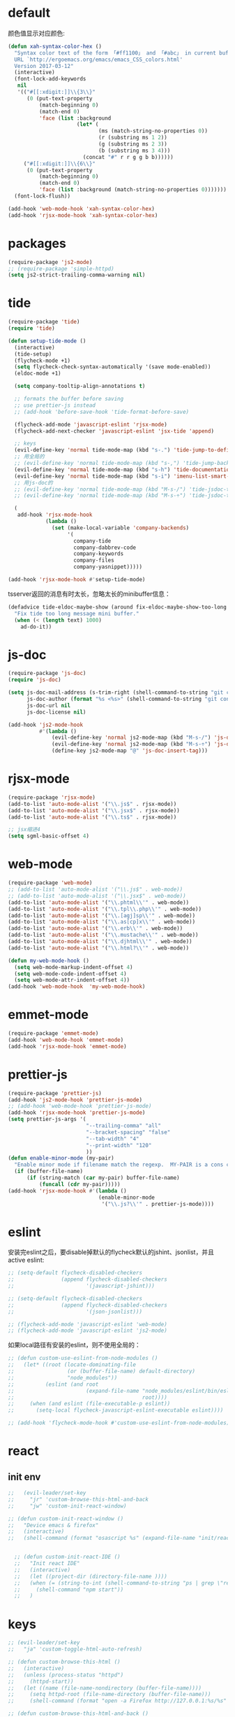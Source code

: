 * default
颜色值显示对应颜色:
#+BEGIN_SRC emacs-lisp
  (defun xah-syntax-color-hex ()
    "Syntax color text of the form 「#ff1100」 and 「#abc」 in current buffer.
    URL `http://ergoemacs.org/emacs/emacs_CSS_colors.html'
    Version 2017-03-12"
    (interactive)
    (font-lock-add-keywords
     nil
     '(("#[[:xdigit:]]\\{3\\}"
        (0 (put-text-property
            (match-beginning 0)
            (match-end 0)
            'face (list :background
                        (let* (
                               (ms (match-string-no-properties 0))
                               (r (substring ms 1 2))
                               (g (substring ms 2 3))
                               (b (substring ms 3 4)))
                          (concat "#" r r g g b b))))))
       ("#[[:xdigit:]]\\{6\\}"
        (0 (put-text-property
            (match-beginning 0)
            (match-end 0)
            'face (list :background (match-string-no-properties 0)))))))
    (font-lock-flush))

  (add-hook 'web-mode-hook 'xah-syntax-color-hex)
  (add-hook 'rjsx-mode-hook 'xah-syntax-color-hex)
#+END_SRC
* packages
#+BEGIN_SRC emacs-lisp
  (require-package 'js2-mode)
  ;; (require-package 'simple-httpd)
  (setq js2-strict-trailing-comma-warning nil)
#+END_SRC
* tide
#+BEGIN_SRC emacs-lisp
  (require-package 'tide)
  (require 'tide)

  (defun setup-tide-mode ()
    (interactive)
    (tide-setup)
    (flycheck-mode +1)
    (setq flycheck-check-syntax-automatically '(save mode-enabled))
    (eldoc-mode +1)

    (setq company-tooltip-align-annotations t)

    ;; formats the buffer before saving
    ;; use prettier-js instead
    ;; (add-hook 'before-save-hook 'tide-format-before-save)

    (flycheck-add-mode 'javascript-eslint 'rjsx-mode)
    (flycheck-add-next-checker 'javascript-eslint 'jsx-tide 'append)

    ;; keys
    (evil-define-key 'normal tide-mode-map (kbd "s-.") 'tide-jump-to-definition)
    ;; 用全局的
    ;; (evil-define-key 'normal tide-mode-map (kbd "s-,") 'tide-jump-back)
    (evil-define-key 'normal tide-mode-map (kbd "s-h") 'tide-documentation-at-point)
    (evil-define-key 'normal tide-mode-map (kbd "s-i") 'imenu-list-smart-toggle)
    ;; 用js-doc的
    ;; (evil-define-key 'normal tide-mode-map (kbd "M-s-/") 'tide-jsdoc-template)
    ;; (evil-define-key 'normal tide-mode-map (kbd "M-s-÷") 'tide-jsdoc-template)

    (
     add-hook 'rjsx-mode-hook
              (lambda ()
                (set (make-local-variable 'company-backends)
                     '(
                       company-tide
                       company-dabbrev-code
                       company-keywords
                       company-files
                       company-yasnippet)))))

  (add-hook 'rjsx-mode-hook #'setup-tide-mode)
#+END_SRC

tsserver返回的消息有时太长，忽略太长的minibuffer信息：
#+BEGIN_SRC emacs-lisp
  (defadvice tide-eldoc-maybe-show (around fix-eldoc-maybe-show-too-long activate)
    "Fix tide too long message mini buffer."
    (when (< (length text) 1000)
      ad-do-it))
#+END_SRC
* js-doc
#+BEGIN_SRC emacs-lisp
  (require-package 'js-doc)
  (require 'js-doc)

  (setq js-doc-mail-address (s-trim-right (shell-command-to-string "git config --global user.email") )
        js-doc-author (format "%s <%s>" (shell-command-to-string "git config --global user.name") js-doc-mail-address)
        js-doc-url nil
        js-doc-license nil)

  (add-hook 'js2-mode-hook
            #'(lambda ()
                (evil-define-key 'normal js2-mode-map (kbd "M-s-/") 'js-doc-insert-function-doc)
                (evil-define-key 'normal js2-mode-map (kbd "M-s-÷") 'js-doc-insert-function-doc)
                (define-key js2-mode-map "@" 'js-doc-insert-tag)))
#+END_SRC
* rjsx-mode
#+BEGIN_SRC emacs-lisp
  (require-package 'rjsx-mode)
  (add-to-list 'auto-mode-alist '("\\.js$" . rjsx-mode))
  (add-to-list 'auto-mode-alist '("\\.jsx$" . rjsx-mode))
  (add-to-list 'auto-mode-alist '("\\.ts$" . rjsx-mode))

  ;; jsx缩进4
  (setq sgml-basic-offset 4)
#+END_SRC

* web-mode
#+BEGIN_SRC emacs-lisp
  (require-package 'web-mode)
  ;; (add-to-list 'auto-mode-alist '("\\.js$" . web-mode))
  ;; (add-to-list 'auto-mode-alist '("\\.jsx$" . web-mode))
  (add-to-list 'auto-mode-alist '("\\.phtml\\'" . web-mode))
  (add-to-list 'auto-mode-alist '("\\.tpl\\.php\\'" . web-mode))
  (add-to-list 'auto-mode-alist '("\\.[agj]sp\\'" . web-mode))
  (add-to-list 'auto-mode-alist '("\\.as[cp]x\\'" . web-mode))
  (add-to-list 'auto-mode-alist '("\\.erb\\'" . web-mode))
  (add-to-list 'auto-mode-alist '("\\.mustache\\'" . web-mode))
  (add-to-list 'auto-mode-alist '("\\.djhtml\\'" . web-mode))
  (add-to-list 'auto-mode-alist '("\\.html?\\'" . web-mode))

  (defun my-web-mode-hook ()
    (setq web-mode-markup-indent-offset 4)
    (setq web-mode-code-indent-offset 4)
    (setq web-mode-attr-indent-offset 4))
  (add-hook 'web-mode-hook  'my-web-mode-hook)
#+END_SRC
* emmet-mode
#+BEGIN_SRC emacs-lisp
  (require-package 'emmet-mode)
  (add-hook 'web-mode-hook 'emmet-mode)
  (add-hook 'rjsx-mode-hook 'emmet-mode)
#+END_SRC
* prettier-js
#+BEGIN_SRC emacs-lisp
  (require-package 'prettier-js)
  (add-hook 'js2-mode-hook 'prettier-js-mode)
  ;; (add-hook 'web-mode-hook 'prettier-js-mode)
  (add-hook 'rjsx-mode-hook 'prettier-js-mode)
  (setq prettier-js-args '(
                           "--trailing-comma" "all"
                           "--bracket-spacing" "false"
                           "--tab-width" "4"
                           "--print-width" "120"
                           ))
  (defun enable-minor-mode (my-pair)
    "Enable minor mode if filename match the regexp.  MY-PAIR is a cons cell (regexp . minor-mode)."
    (if (buffer-file-name)
        (if (string-match (car my-pair) buffer-file-name)
            (funcall (cdr my-pair)))))
  (add-hook 'rjsx-mode-hook #'(lambda ()
                               (enable-minor-mode
                                '("\\.js?\\'" . prettier-js-mode))))
#+END_SRC
* eslint
安装完eslint之后，要disable掉默认的flycheck默认的jshint、jsonlist，并且active eslint:
#+BEGIN_SRC emacs-lisp
  ;; (setq-default flycheck-disabled-checkers
  ;;               (append flycheck-disabled-checkers
  ;;                       '(javascript-jshint)))

  ;; (setq-default flycheck-disabled-checkers
  ;;               (append flycheck-disabled-checkers
  ;;                       '(json-jsonlist)))

  ;; (flycheck-add-mode 'javascript-eslint 'web-mode)
  ;; (flycheck-add-mode 'javascript-eslint 'js2-mode)
#+END_SRC

如果local路径有安装的eslint，则不使用全局的：
#+BEGIN_SRC emacs-lisp
  ;; (defun custom-use-eslint-from-node-modules ()
  ;;   (let* ((root (locate-dominating-file
  ;;                 (or (buffer-file-name) default-directory)
  ;;                 "node_modules"))
  ;;          (eslint (and root
  ;;                       (expand-file-name "node_modules/eslint/bin/eslint.js"
  ;;                                         root))))
  ;;     (when (and eslint (file-executable-p eslint))
  ;;       (setq-local flycheck-javascript-eslint-executable eslint))))

  ;; (add-hook 'flycheck-mode-hook #'custom-use-eslint-from-node-modules)
#+END_SRC
* react
** init env
#+BEGIN_SRC emacs-lisp
  ;;   (evil-leader/set-key
  ;;     "jr" 'custom-browse-this-html-and-back
  ;;     "jw" 'custom-init-react-window)

  ;; (defun custom-init-react-window ()
  ;;   "Device emacs & firefox"
  ;;   (interactive)
  ;;   (shell-command (format "osascript %s" (expand-file-name "init/reactenv.scpt" user-emacs-directory))))


    ;; (defun custom-init-react-IDE ()
    ;;   "Init react IDE"
    ;;   (interactive)
    ;;   (let ((project-dir (directory-file-name ))))
    ;;   (when (= (string-to-int (shell-command-to-string "ps | grep \"react-scripts start\" | wc -l | tr -d \' \n\'")) 0)
    ;;     (shell-command "npm start"))
    ;;   )
#+END_SRC
* keys
#+BEGIN_SRC emacs-lisp
  ;; (evil-leader/set-key
  ;;   "ja" 'custom-toggle-html-auto-refresh)

  ;; (defun custom-browse-this-html ()
  ;;   (interactive)
  ;;   (unless (process-status "httpd")
  ;;     (httpd-start))
  ;;   (let ((name (file-name-nondirectory (buffer-file-name))))
  ;;     (setq httpd-root (file-name-directory (buffer-file-name)))
  ;;     (shell-command (format "open -a Firefox http://127.0.0.1:%s/%s" httpd-port name))))

  ;; (defun custom-browse-this-html-and-back ()
  ;;   (interactive)
  ;;   "Browse this file and come back"
  ;;   (run-with-timer
  ;;    0.2 nil
  ;;    (lambda ()
  ;;      (select-frame-set-input-focus (selected-frame))))
  ;;   (custom-browse-this-html))

  ;; (defvar custom-html-auto-refresh-b nil "wheter html refresh browser when save")

  ;; (defun custom-save-hook-refresh-browser ()
  ;;   "Add refresh html to save hook."
  ;;   (let (current-frame (select-frame))
  ;;     (when (or (equal major-mode 'web-mode) (equal major-mode 'rjsx-mode))
  ;;       (custom-browse-this-html-and-back))))

  ;; (defun custom-toggle-html-auto-refresh ()
  ;;   "If you're using react, then you should disable this."
  ;;   (interactive)
  ;;   (setq custom-html-auto-refresh-b (not custom-html-auto-refresh-b))
  ;;   (if custom-html-auto-refresh-b
  ;;       (progn (add-hook 'after-save-hook 'custom-save-hook-refresh-browser)
  ;;              (message "Enable auto refresh"))
  ;;     (progn (remove-hook 'after-save-hook 'custom-save-hook-refresh-browser)
  ;;            (message "Disable auto refresh"))))
#+END_SRC

